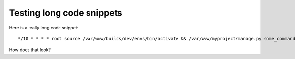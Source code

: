 ==========================
Testing long code snippets
==========================

Here is a really long code snippet::

    */10 * * * * root source /var/www/builds/dev/envs/bin/activate && /var/www/myproject/manage.py some_command > /dev/null

How does that look?
